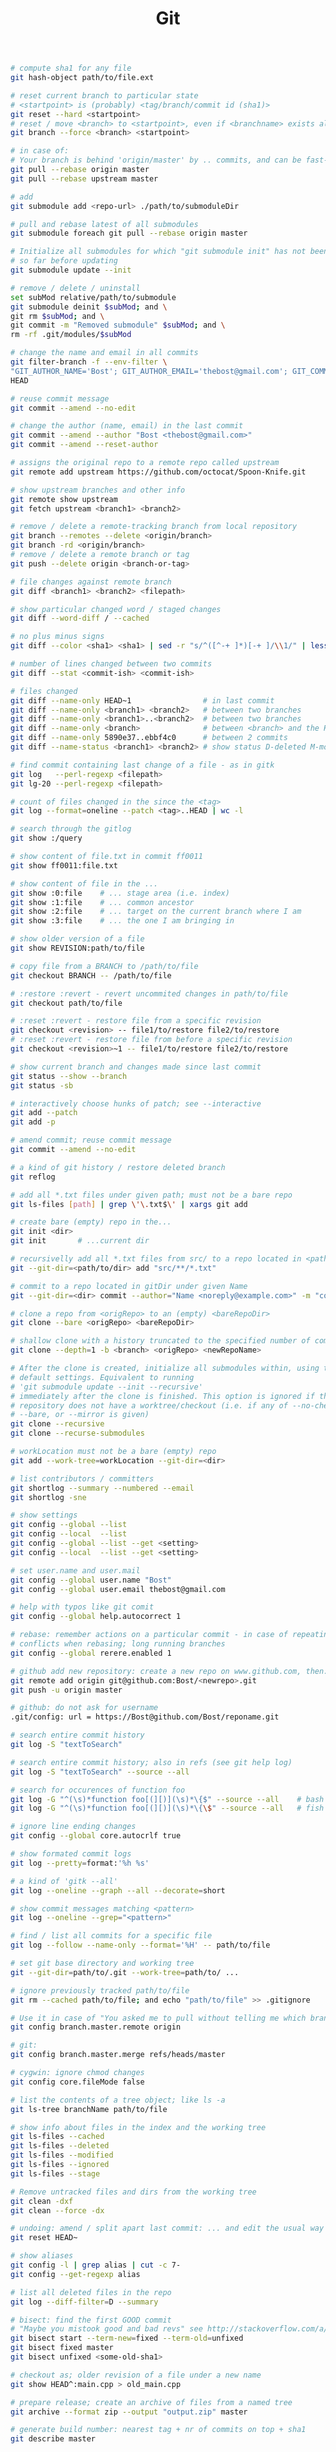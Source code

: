 :PROPERTIES:
:ID:       0c0dfeb4-c488-4444-aeaa-088c6ce1c9df
:END:
#+title: Git

#+BEGIN_SRC bash :results output
  # compute sha1 for any file
  git hash-object path/to/file.ext

  # reset current branch to particular state
  # <startpoint> is (probably) <tag/branch/commit id (sha1)>
  git reset --hard <startpoint>
  # reset / move <branch> to <startpoint>, even if <branchname> exists already
  git branch --force <branch> <startpoint>

  # in case of:
  # Your branch is behind 'origin/master' by .. commits, and can be fast-forwarded
  git pull --rebase origin master
  git pull --rebase upstream master

  # add
  git submodule add <repo-url> ./path/to/submoduleDir

  # pull and rebase latest of all submodules
  git submodule foreach git pull --rebase origin master

  # Initialize all submodules for which "git submodule init" has not been called
  # so far before updating
  git submodule update --init

  # remove / delete / uninstall
  set subMod relative/path/to/submodule
  git submodule deinit $subMod; and \
  git rm $subMod; and \
  git commit -m "Removed submodule" $subMod; and \
  rm -rf .git/modules/$subMod

  # change the name and email in all commits
  git filter-branch -f --env-filter \
  "GIT_AUTHOR_NAME='Bost'; GIT_AUTHOR_EMAIL='thebost@gmail.com'; GIT_COMMITTER_NAME='Bost'; GIT_COMMITTER_EMAIL='thebost@gmail.com';" \
  HEAD

  # reuse commit message
  git commit --amend --no-edit

  # change the author (name, email) in the last commit
  git commit --amend --author "Bost <thebost@gmail.com>"
  git commit --amend --reset-author

  # assigns the original repo to a remote repo called upstream
  git remote add upstream https://github.com/octocat/Spoon-Knife.git

  # show upstream branches and other info
  git remote show upstream
  git fetch upstream <branch1> <branch2>

  # remove / delete a remote-tracking branch from local repository
  git branch --remotes --delete <origin/branch>
  git branch -rd <origin/branch>
  # remove / delete a remote branch or tag
  git push --delete origin <branch-or-tag>

  # file changes against remote branch
  git diff <branch1> <branch2> <filepath>

  # show particular changed word / staged changes
  git diff --word-diff / --cached

  # no plus minus signs
  git diff --color <sha1> <sha1> | sed -r "s/^([^-+ ]*)[-+ ]/\\1/" | less -r

  # number of lines changed between two commits
  git diff --stat <commit-ish> <commit-ish>

  # files changed
  git diff --name-only HEAD~1                # in last commit
  git diff --name-only <branch1> <branch2>   # between two branches
  git diff --name-only <branch1>..<branch2>  # between two branches
  git diff --name-only <branch>              # between <branch> and the HEAD
  git diff --name-only 5890e37..ebbf4c0      # between 2 commits
  git diff --name-status <branch1> <branch2> # show status D-deleted M-modified

  # find commit containing last change of a file - as in gitk
  git log   --perl-regexp <filepath>
  git lg-20 --perl-regexp <filepath>

  # count of files changed in the since the <tag>
  git log --format=oneline --patch <tag>..HEAD | wc -l

  # search through the gitlog
  git show :/query

  # show content of file.txt in commit ff0011
  git show ff0011:file.txt

  # show content of file in the ...
  git show :0:file    # ... stage area (i.e. index)
  git show :1:file    # ... common ancestor
  git show :2:file    # ... target on the current branch where I am
  git show :3:file    # ... the one I am bringing in

  # show older version of a file
  git show REVISION:path/to/file

  # copy file from a BRANCH to /path/to/file
  git checkout BRANCH -- /path/to/file

  # :restore :revert - revert uncommited changes in path/to/file
  git checkout path/to/file

  # :reset :revert - restore file from a specific revision
  git checkout <revision> -- file1/to/restore file2/to/restore
  # :reset :revert - restore file from before a specific revision
  git checkout <revision>~1 -- file1/to/restore file2/to/restore

  # show current branch and changes made since last commit
  git status --show --branch
  git status -sb

  # interactively choose hunks of patch; see --interactive
  git add --patch
  git add -p

  # amend commit; reuse commit message
  git commit --amend --no-edit

  # a kind of git history / restore deleted branch
  git reflog

  # add all *.txt files under given path; must not be a bare repo
  git ls-files [path] | grep \'\.txt$\' | xargs git add

  # create bare (empty) repo in the...
  git init <dir>
  git init       # ...current dir

  # recursivelly add all *.txt files from src/ to a repo located in <path/to/dir>
  git --git-dir=<path/to/dir> add "src/**/*.txt"

  # commit to a repo located in gitDir under given Name
  git --git-dir=<dir> commit --author="Name <noreply@example.com>" -m "commitMsg"

  # clone a repo from <origRepo> to an (empty) <bareRepoDir>
  git clone --bare <origRepo> <bareRepoDir>

  # shallow clone with a history truncated to the specified number of commits
  git clone --depth=1 -b <branch> <origRepo> <newRepoName>

  # After the clone is created, initialize all submodules within, using their
  # default settings. Equivalent to running
  # 'git submodule update --init --recursive'
  # immediately after the clone is finished. This option is ignored if the cloned
  # repository does not have a worktree/checkout (i.e. if any of --no-checkout/-n,
  # --bare, or --mirror is given)
  git clone --recursive
  git clone --recurse-submodules

  # workLocation must not be a bare (empty) repo
  git add --work-tree=workLocation --git-dir=<dir>

  # list contributors / committers
  git shortlog --summary --numbered --email
  git shortlog -sne

  # show settings
  git config --global --list
  git config --local  --list
  git config --global --list --get <setting>
  git config --local  --list --get <setting>

  # set user.name and user.mail
  git config --global user.name "Bost"
  git config --global user.email thebost@gmail.com

  # help with typos like git comit
  git config --global help.autocorrect 1

  # rebase: remember actions on a particular commit - in case of repeating
  # conflicts when rebasing; long running branches
  git config --global rerere.enabled 1

  # github add new repository: create a new repo on www.github.com, then:
  git remote add origin git@github.com:Bost/<newrepo>.git
  git push -u origin master

  # github: do not ask for username
  .git/config: url = https://Bost@github.com/Bost/reponame.git

  # search entire commit history
  git log -S "textToSearch"

  # search entire commit history; also in refs (see git help log)
  git log -S "textToSearch" --source --all

  # search for occurences of function foo
  git log -G "^(\s)*function foo[(][)](\s)*\{$" --source --all    # bash
  git log -G "^(\s)*function foo[(][)](\s)*\{\$" --source --all   # fish

  # ignore line ending changes
  git config --global core.autocrlf true

  # show formated commit logs
  git log --pretty=format:'%h %s'

  # a kind of 'gitk --all'
  git log --oneline --graph --all --decorate=short

  # show commit messages matching <pattern>
  git log --oneline --grep="<pattern>"

  # find / list all commits for a specific file
  git log --follow --name-only --format='%H' -- path/to/file

  # set git base directory and working tree
  git --git-dir=path/to/.git --work-tree=path/to/ ...

  # ignore previously tracked path/to/file
  git rm --cached path/to/file; and echo "path/to/file" >> .gitignore

  # Use it in case of "You asked me to pull without telling me which branch ..."
  git config branch.master.remote origin

  # git:
  git config branch.master.merge refs/heads/master

  # cygwin: ignore chmod changes
  git config core.fileMode false

  # list the contents of a tree object; like ls -a
  git ls-tree branchName path/to/file

  # show info about files in the index and the working tree
  git ls-files --cached
  git ls-files --deleted
  git ls-files --modified
  git ls-files --ignored
  git ls-files --stage

  # Remove untracked files and dirs from the working tree
  git clean -dxf
  git clean --force -dx

  # undoing: amend / split apart last commit: ... and edit the usual way
  git reset HEAD~

  # show aliases
  git config -l | grep alias | cut -c 7-
  git config --get-regexp alias

  # list all deleted files in the repo
  git log --diff-filter=D --summary

  # bisect: find the first GOOD commit
  # "Maybe you mistook good and bad revs" see http://stackoverflow.com/a/17153598
  git bisect start --term-new=fixed --term-old=unfixed
  git bisect fixed master
  git bisect unfixed <some-old-sha1>

  # checkout as; older revision of a file under a new name
  git show HEAD^:main.cpp > old_main.cpp

  # prepare release; create an archive of files from a named tree
  git archive --format zip --output "output.zip" master

  # generate build number: nearest tag + nr of commits on top + sha1
  git describe master

  # list tags a given point
  git tag --points-at master
  git tag --points-at emacs-26
  git tag --points-at HEAD

  # workaround for 'ssh error: port 22: no route to host'
  git remote set-url origin https://github.com/<user_name>/<repo_name>.git
  git remote add origin ssh://user@host:1234/srv/git/example

  # Run as if started in <path> instead of the current working directory. See `man
  # git` when multiple -C given.
  git -C ~/.SpaceVim pull    # update SpaceVim

  # this pushes only tags not the code
  git push --tags origin

  # create lightweight tag - it won't be pushed by `git push ...`
  git tag <tagname>
  # annotated, signed tag or tags with a message will be pushed by `git push ...`
  git tag --annotate <tagname>
#+END_SRC

